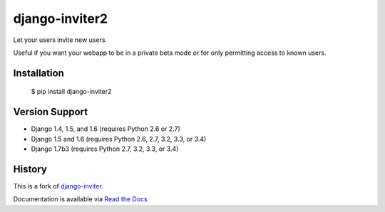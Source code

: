 ===============
django-inviter2
===============

.. image:: https://travis-ci.org/mjschultz/django-inviter2.svg?branch=master
    :target: https://travis-ci.org/mjschultz/django-inviter2
    :alt: Build status

.. image:: https://coveralls.io/repos/mjschultz/django-inviter2/badge.png?branch=master
    :target: https://coveralls.io/r/mjschultz/django-inviter2?branch=master
    :alt: Coverage status

Let your users invite new users.

Useful if you want your webapp to be in a private beta mode or for only permitting access to known users.

Installation
============

    $ pip install django-inviter2

Version Support
===============

- Django 1.4, 1.5, and 1.6 (requires Python 2.6 or 2.7)
- Django 1.5 and 1.6 (requires Python 2.6, 2.7, 3.2, 3.3, or 3.4)
- Django 1.7b3 (requires Python 2.7, 3.2, 3.3, or 3.4)

History
=======

This is a fork of django-inviter_.

.. _django-inviter: http://www.caffeinehit.com/work/code/django-inviter


Documentation is available via `Read the Docs`_

.. _Read the Docs: http://django-inviter2.readthedocs.org/
